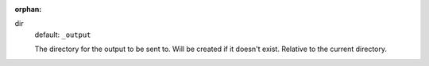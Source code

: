 :orphan:

dir
  default: ``_output``

  The directory for the output to be sent to. Will be created if it doesn't exist. Relative to the current directory.
